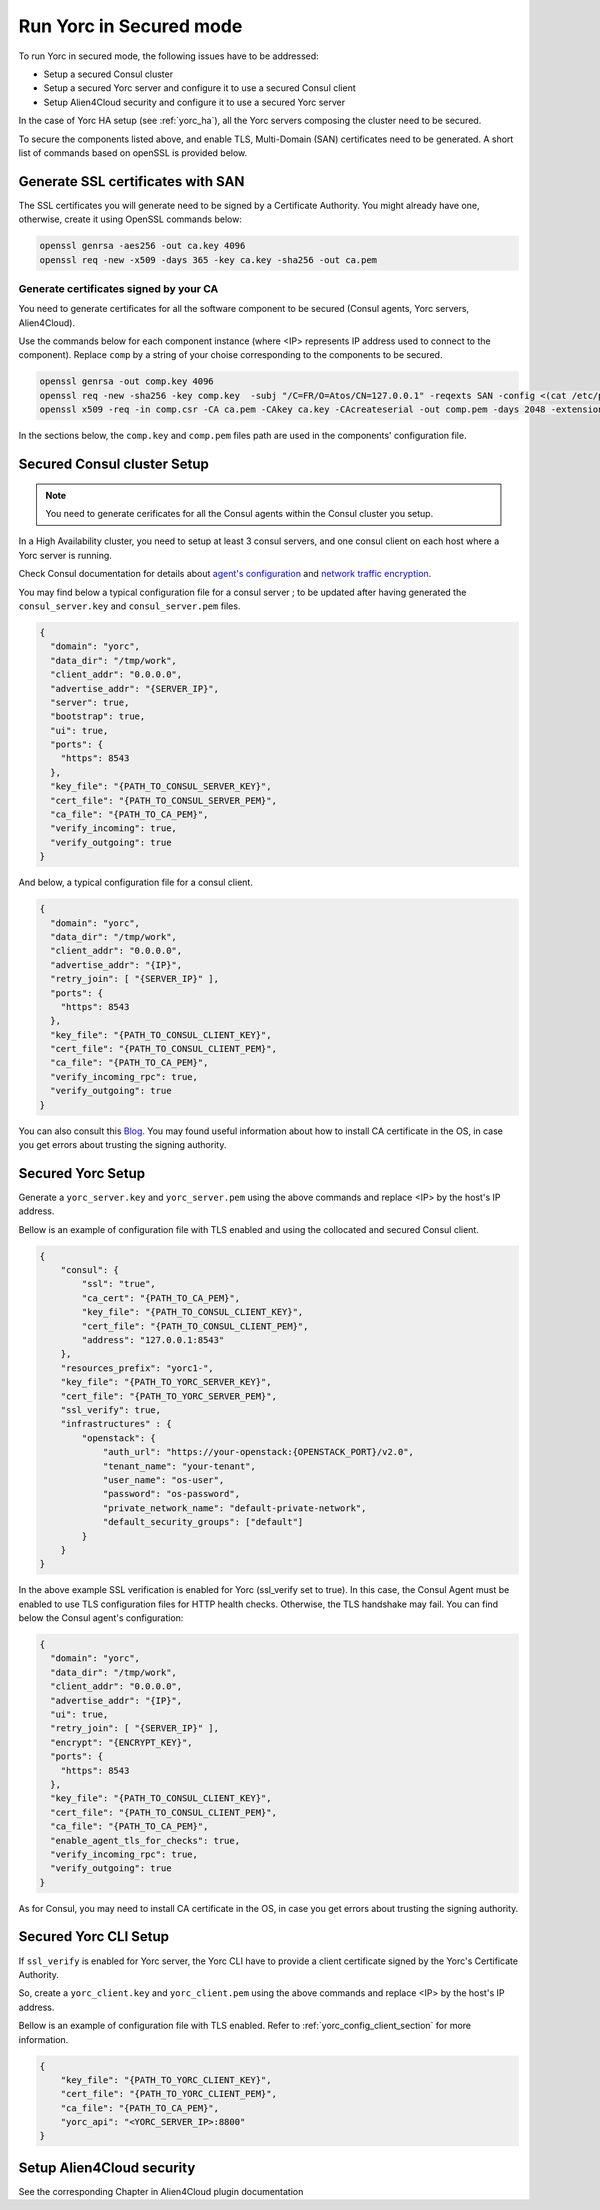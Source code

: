 Run Yorc in Secured mode
=========================

To run Yorc in secured mode, the following issues have to be addressed:

* Setup a secured Consul cluster
* Setup a secured Yorc server and configure it to use a secured Consul client
* Setup Alien4Cloud security and configure it to use a secured Yorc server

In the case of Yorc HA setup (see :ref:`yorc_ha`), all the Yorc servers composing the cluster need to be secured.

To secure the components listed above, and enable TLS, Multi-Domain (SAN) certificates need to be generated.
A short list of commands based on openSSL is provided below.

Generate SSL certificates with SAN
----------------------------------
The SSL certificates you will generate need to be signed by a Certificate Authority.
You might already have one, otherwise, create it using OpenSSL commands below:

.. code-block:: bash

    openssl genrsa -aes256 -out ca.key 4096
    openssl req -new -x509 -days 365 -key ca.key -sha256 -out ca.pem

Generate certificates signed by your CA
~~~~~~~~~~~~~~~~~~~~~~~~~~~~~~~~~~~~~~~
You need to generate certificates for all the software component to be secured (Consul agents, Yorc servers, Alien4Cloud).

Use the commands below for each component instance (where <IP> represents IP address used to connect to the component).
Replace ``comp`` by a string of your choise corresponding to the components to be secured.

.. code-block:: bash

    openssl genrsa -out comp.key 4096
    openssl req -new -sha256 -key comp.key  -subj "/C=FR/O=Atos/CN=127.0.0.1" -reqexts SAN -config <(cat /etc/pki/tls/openssl.cnf <(printf "[SAN]\nsubjectAltName=IP:127.0.0.1,IP:<IP>,DNS:localhost")) -out comp.csr
    openssl x509 -req -in comp.csr -CA ca.pem -CAkey ca.key -CAcreateserial -out comp.pem -days 2048 -extensions SAN -extfile <(cat /etc/pki/tls/openssl.cnf <(printf "[SAN]\nsubjectAltName=IP:127.0.0.1,IP:<IP>,DNS:localhost"))

In the sections below, the ``comp.key`` and ``comp.pem`` files path are used in the components' configuration file.

Secured Consul cluster Setup
----------------------------
.. note:: You need to generate cerificates for all the Consul agents within the Consul cluster you setup.

In a High Availability cluster, you need to setup at least 3 consul servers, and one consul client on each host where a Yorc server is running. 

Check Consul documentation for details about `agent's configuration <https://www.consul.io/docs/agent/options.html>`_ and `network traffic encryption <https://www.consul.io/docs/agent/encryption.html>`_.

You may find below a typical configuration file for a consul server ; to be updated after having generated the ``consul_server.key`` and ``consul_server.pem`` files.

.. code-block:: json

    {
      "domain": "yorc",
      "data_dir": "/tmp/work",
      "client_addr": "0.0.0.0",
      "advertise_addr": "{SERVER_IP}",
      "server": true,
      "bootstrap": true,
      "ui": true,
      "ports": {
        "https": 8543
      },
      "key_file": "{PATH_TO_CONSUL_SERVER_KEY}",
      "cert_file": "{PATH_TO_CONSUL_SERVER_PEM}",
      "ca_file": "{PATH_TO_CA_PEM}",
      "verify_incoming": true,
      "verify_outgoing": true
    }

And below, a typical configuration file for a consul client.

.. code-block:: json

    {
      "domain": "yorc",
      "data_dir": "/tmp/work",
      "client_addr": "0.0.0.0",
      "advertise_addr": "{IP}",
      "retry_join": [ "{SERVER_IP}" ],
      "ports": {
        "https": 8543
      },
      "key_file": "{PATH_TO_CONSUL_CLIENT_KEY}",
      "cert_file": "{PATH_TO_CONSUL_CLIENT_PEM}",
      "ca_file": "{PATH_TO_CA_PEM}",
      "verify_incoming_rpc": true,
      "verify_outgoing": true
    }

You can also consult this `Blog <http://russellsimpkins.blogspot.fr/2015/10/consul-adding-tls-using-self-signed.html>`_. 
You may found useful information about how to install CA certificate in the OS, in case you get errors about trusting the signing authority.

Secured Yorc Setup
------------------

Generate a ``yorc_server.key`` and ``yorc_server.pem`` using the above commands and replace <IP> by the host's IP address.

Bellow is an example of configuration file with TLS enabled and using the collocated and secured Consul client.

.. code-block:: JSON

    {
        "consul": {
            "ssl": "true",
            "ca_cert": "{PATH_TO_CA_PEM}",
            "key_file": "{PATH_TO_CONSUL_CLIENT_KEY}",
            "cert_file": "{PATH_TO_CONSUL_CLIENT_PEM}",
            "address": "127.0.0.1:8543"
        },
        "resources_prefix": "yorc1-",
        "key_file": "{PATH_TO_YORC_SERVER_KEY}",
        "cert_file": "{PATH_TO_YORC_SERVER_PEM}",
        "ssl_verify": true,
        "infrastructures" : {
            "openstack": {
                "auth_url": "https://your-openstack:{OPENSTACK_PORT}/v2.0",
                "tenant_name": "your-tenant",
                "user_name": "os-user",
                "password": "os-password",
                "private_network_name": "default-private-network",
                "default_security_groups": ["default"]
            }
        }
    }

In the above example SSL verification is enabled for Yorc (ssl_verify set to true). In this case, the Consul Agent must be enabled to use TLS configuration files for HTTP health checks. Otherwise, the TLS handshake may fail.
You can find below the Consul agent's configuration:

.. code-block:: json

    {
      "domain": "yorc",
      "data_dir": "/tmp/work",
      "client_addr": "0.0.0.0",
      "advertise_addr": "{IP}",
      "ui": true,
      "retry_join": [ "{SERVER_IP}" ],
      "encrypt": "{ENCRYPT_KEY}",
      "ports": {
        "https": 8543
      },
      "key_file": "{PATH_TO_CONSUL_CLIENT_KEY}",
      "cert_file": "{PATH_TO_CONSUL_CLIENT_PEM}",
      "ca_file": "{PATH_TO_CA_PEM}",
      "enable_agent_tls_for_checks": true,
      "verify_incoming_rpc": true,
      "verify_outgoing": true
    }

As for Consul, you may need to install CA certificate in the OS, in case you get errors about trusting the signing authority.

Secured Yorc CLI Setup
----------------------

If ``ssl_verify`` is enabled for Yorc server, the Yorc CLI have to provide a client certificate signed by the Yorc's Certificate Authority.

So, create a ``yorc_client.key`` and ``yorc_client.pem`` using the above commands and replace <IP> by the host's IP address.

Bellow is an example of configuration file with TLS enabled. Refer to :ref:`yorc_config_client_section` for more information.

.. code-block:: JSON

    {
        "key_file": "{PATH_TO_YORC_CLIENT_KEY}",
        "cert_file": "{PATH_TO_YORC_CLIENT_PEM}",
        "ca_file": "{PATH_TO_CA_PEM}",
        "yorc_api": "<YORC_SERVER_IP>:8800"
    }


Setup Alien4Cloud security
--------------------------

See the corresponding Chapter in Alien4Cloud plugin documentation

